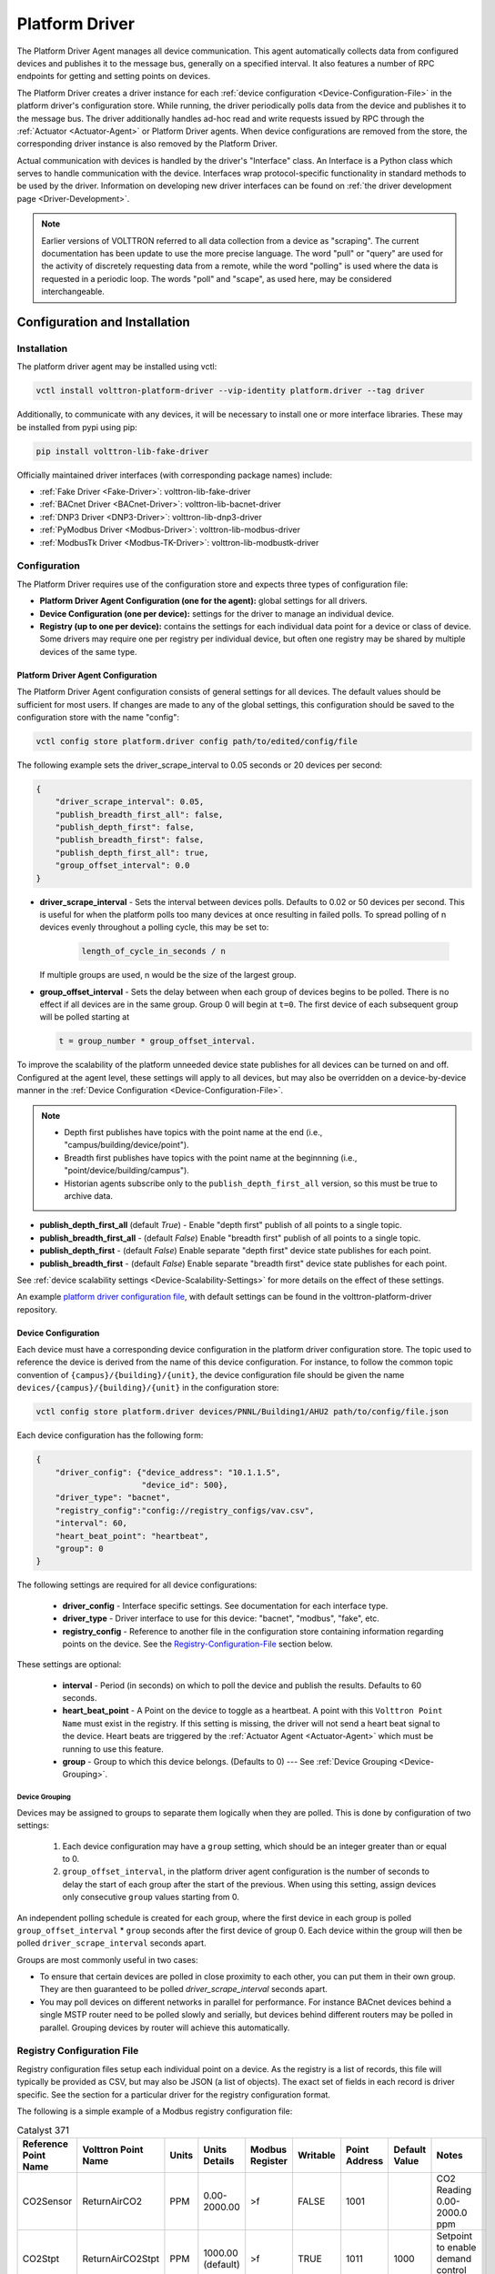 .. _Platform-Driver-Agent:

===============
Platform Driver
===============

The Platform Driver Agent manages all device communication. This agent automatically collects data from
configured devices and publishes it to the message bus, generally on a specified interval.
It also features a number of RPC endpoints for getting and setting points on devices.

The Platform Driver creates a driver instance for each :ref:`device configuration <Device-Configuration-File>`
in the platform driver's configuration store. While running, the driver periodically polls data from the device and
publishes it to the message bus. The driver additionally handles ad-hoc read and write requests issued by RPC through
the :ref:`Actuator <Actuator-Agent>` or Platform Driver agents. When device configurations are removed from the store,
the corresponding driver instance is also removed by the Platform Driver.

Actual communication with devices is handled by the driver's "Interface" class. An Interface is a Python class
which serves to handle communication with the device. Interfaces wrap protocol-specific functionality
in standard methods to be used by the driver. Information on developing new driver interfaces can be found on
:ref:`the driver development page <Driver-Development>`.

.. note::

    Earlier versions of VOLTTRON referred to all data collection from a device as "scraping". The current documentation
    has been update to use the more precise language. The word "pull" or "query" are used for the activity of discretely
    requesting data from a remote, while the word "polling" is used where the data is requested in a periodic loop. The
    words "poll" and "scape", as used here, may be considered interchangeable.


.. _Platform-Driver-Configuration:

Configuration and Installation
==============================

Installation
------------

The platform driver agent may be installed using vctl:

.. code-block:: bash

    vctl install volttron-platform-driver --vip-identity platform.driver --tag driver

Additionally, to communicate with any devices, it will be necessary to install one or more interface libraries.
These may be installed from pypi using pip:

.. code-block:: bash

    pip install volttron-lib-fake-driver

Officially maintained driver interfaces (with corresponding package names) include:

* :ref:`Fake Driver <Fake-Driver>`: volttron-lib-fake-driver
* :ref:`BACnet Driver <BACnet-Driver>`: volttron-lib-bacnet-driver
* :ref:`DNP3 Driver <DNP3-Driver>`: volttron-lib-dnp3-driver
* :ref:`PyModbus Driver <Modbus-Driver>`: volttron-lib-modbus-driver
* :ref:`ModbusTk Driver <Modbus-TK-Driver>`: volttron-lib-modbustk-driver

Configuration
-------------

The Platform Driver requires use of the configuration store and expects three types of configuration file:

* **Platform Driver Agent Configuration (one for the agent):** global settings for all drivers.
* **Device Configuration (one per device):** settings for the driver to manage an individual device.
* **Registry (up to one per device):** contains the settings for each individual data point for a device or class of
  device. Some drivers may require one per registry per individual device, but often one registry may be shared by
  multiple devices of the same type.

Platform Driver Agent Configuration
^^^^^^^^^^^^^^^^^^^^^^^^^^^^^^^^^^^

The Platform Driver Agent configuration consists of general settings for all devices. The default values should be
sufficient for most users. If changes are made to any of the global settings, this configuration should be saved to the
configuration store with the name "config":

.. code-block:: bash

    vctl config store platform.driver config path/to/edited/config/file

The following example sets the driver_scrape_interval to 0.05 seconds or 20 devices per second:

.. code-block:: json

    {
        "driver_scrape_interval": 0.05,
        "publish_breadth_first_all": false,
        "publish_depth_first": false,
        "publish_breadth_first": false,
        "publish_depth_first_all": true,
        "group_offset_interval": 0.0
    }

* **driver_scrape_interval** - Sets the interval between devices polls. Defaults to 0.02 or 50 devices per second.
  This is useful for when the platform polls too many devices at once resulting in failed polls. To spread polling of n
  devices evenly throughout a polling cycle, this may be set to:

    .. code-block::

        length_of_cycle_in_seconds / n

  If multiple groups are used, n would be the size of the largest group.

* **group_offset_interval** - Sets the delay between when each group of devices begins to be polled. There is no effect
  if all devices are in the same group. Group 0 will begin at ``t=0``. The first device of each subsequent group will
  be polled starting at

  .. code-block::

      t = group_number * group_offset_interval.

To improve the scalability of the platform unneeded device state publishes for all devices can be turned on and off.
Configured at the agent level, these settings will apply to all devices, but may also be overridden on a
device-by-device manner in the :ref:`Device Configuration <Device-Configuration-File>`.

.. note::

    * Depth first publishes have topics with the point name at the end (i.e., "campus/building/device/point").
    * Breadth first publishes have topics with the point name at the beginnning (i.e., "point/device/building/campus").
    * Historian agents subscribe only to the ``publish_depth_first_all`` version, so this must be true to archive data.

* **publish_depth_first_all** (default `True`) - Enable "depth first" publish of all points to a single topic.
* **publish_breadth_first_all** - (default `False`) Enable "breadth first" publish of all points to a single topic.
* **publish_depth_first** - (default `False`) Enable separate "depth first" device state publishes for each point.
* **publish_breadth_first** - (default `False`) Enable separate "breadth first" device state publishes for each point.

See :ref:`device scalability settings <Device-Scalability-Settings>` for more details on the effect of these settings.

An example `platform driver configuration file <https://raw.githubusercontent.com/eclipse-volttron/volttron-platform-driver/main/config>`_,
with default settings can be found in the volttron-platform-driver repository.

.. _Device-Configuration-File:

Device Configuration
^^^^^^^^^^^^^^^^^^^^

Each device must have a corresponding device configuration in the platform driver configuration store.
The topic used to reference the device is derived from the name of this device configuration. For instance,
to follow the common topic convention of ``{campus}/{building}/{unit}``, the device configuration file should be given
the name ``devices/{campus}/{building}/{unit}`` in the configuration store:

.. code-block:: bash

    vctl config store platform.driver devices/PNNL/Building1/AHU2 path/to/config/file.json

Each device configuration has the following form:

.. code-block:: json

    {
        "driver_config": {"device_address": "10.1.1.5",
                          "device_id": 500},
        "driver_type": "bacnet",
        "registry_config":"config://registry_configs/vav.csv",
        "interval": 60,
        "heart_beat_point": "heartbeat",
        "group": 0
    }

The following settings are required for all device configurations:

    - **driver_config** - Interface specific settings. See documentation for each interface type.
    - **driver_type** - Driver interface to use for this device: "bacnet", "modbus", "fake", etc.
    - **registry_config** - Reference to another file in the configuration store containing information regarding points
      on the device. See the `Registry-Configuration-File`_ section below.

These settings are optional:

    - **interval** - Period (in seconds) on which to poll the device and publish the results. Defaults to 60 seconds.
    - **heart_beat_point** - A Point on the device to toggle as a heartbeat. A point with this ``Volttron
      Point Name`` must exist in the registry.  If this setting is missing, the driver will not send a heart beat signal
      to the device.  Heart beats are triggered by the :ref:`Actuator Agent <Actuator-Agent>` which must be running to
      use this feature.
    - **group** - Group to which this device belongs. (Defaults to 0) --- See :ref:`Device Grouping <Device-Grouping>`.

Device Grouping
"""""""""""""""

Devices may be assigned to groups to separate them logically when they are polled. This is done by configuration of two
settings:

    1. Each device configuration may have a ``group`` setting, which should be an integer greater than or equal to 0.

    2. ``group_offset_interval``, in the platform driver agent configuration is the number of seconds to delay the start
       of each group after the start of the previous. When using this setting, assign devices only consecutive ``group``
       values starting from 0.

An independent polling schedule is created for each group, where the first device in each group is polled
``group_offset_interval`` * ``group`` seconds after the first device of group 0. Each device within the group will then
be polled ``driver_scrape_interval`` seconds apart.

Groups are most commonly useful in two cases:

* To ensure that certain devices are polled in close proximity to each other, you can put them in their own
  group. They are then guaranteed to be polled `driver_scrape_interval` seconds apart.
* You may poll devices on different networks in parallel for performance.  For instance BACnet devices behind a single
  MSTP router need to be polled slowly and serially, but devices behind different routers may be polled in parallel.
  Grouping devices by router will achieve this automatically.


.. _Registry-Configuration-File:

Registry Configuration File
---------------------------
Registry configuration files setup each individual point on a device. As the registry is a list of records, this file
will typically be provided as CSV, but may also be JSON (a list of objects). The exact set of fields in each record is
driver specific. See the section for a particular driver for the registry configuration format.

The following is a simple example of a Modbus registry configuration file:

.. csv-table:: Catalyst 371
    :header: Reference Point Name,Volttron Point Name,Units,Units Details,Modbus Register,Writable,Point Address,Default Value,Notes

    CO2Sensor,ReturnAirCO2,PPM,0.00-2000.00,>f,FALSE,1001,,CO2 Reading 0.00-2000.0 ppm
    CO2Stpt,ReturnAirCO2Stpt,PPM,1000.00 (default),>f,TRUE,1011,1000,Setpoint to enable demand control ventilation
    HeatCall2,HeatCall2,On / Off,on/off,BOOL,FALSE,1114,,Status indicator of heating stage 2 need


.. _Adding-Devices-To-Config-Store:

Adding Device Configurations to the Configuration Store
-------------------------------------------------------

Configurations are added to the Configuration Store using the command line:

.. code-block:: bash

    vctl config store platform.driver <name> <file name> <file type>

* **name** - The label given to the configuration in the store.
* **file name** - A file containing the contents of the configuration.
* **file type** - ``--raw``, ``--json``, or ``--csv``. Indicates the type of the file. Defaults to ``--json``.

The main configuration must have the name ``config``

Device configuration but **not** registry configurations **must** have a name prefixed with ``devices/``.  Scripts that
automate the process will prefix registry configurations with ``registry_configs/``, but that is not a requirement for
registry files.

The name of the device's configuration in the store is used to create the topic used to reference the device. For
instance, a configuration named `devices/PNNL/ISB1/vav1` will publish polling results to `devices/PNNL/ISB1/vav1`.

The name of a registry configuration **must** match the name used to refer to it in the driver configuration.
The reference is not case sensitive.

If the Platform Driver Agent is running, any changes to the configuration store will immediately affect the running devices
according to the changes.

Example
^^^^^^^

Consider the following three configuration files:  A platform driver configuration called `platform-driver.agent`, a
Modbus device configuration file called `modbus_driver.config` and corresponding Modbus registry configuration file called
`modbus_registry.csv`

To store the platform driver configuration run the command:

.. code-block:: bash

    vctl config store platform.driver config platform-driver.agent

To store the registry configuration run the command (note the ``--csv`` option):

.. code-block:: bash

    vctl config store platform.driver registry_configs/modbus_registry.csv modbus_registry.csv --csv

.. Note::

    The `registry_configs/modbus_registry.csv` argument in the above command must match the reference to the
    `registry_config` found in `modbus_driver.config`.

To store the driver configuration run the command:

.. code-block:: bash

    volttron-ctl config store platform.driver devices/my_campus/my_building/my_device modbus_config.config


Usage
=====

After installing the Platform Driver and loading driver configs into the config store, the installed drivers begin
polling and JSON-RPC endpoints become usable.


Polling
-------

Once running, the Platform Driver will spawn drivers using the `driver_type` parameter of the
:ref:`driver configuration <Device-Configuration-File>` and periodically poll devices for all point data specified in
the :ref:`registry configuration <Registry-Configuration-File>` at the interval specified by the interval parameter
of the driver configuration. This is done using the ``scrape_all`` method, which can also be called outside the polling
scheduler by a user using RPC.

Consider a device configured with the name ``devices/pnnl/isb1/vav1`` and a registry containing two points:
"Temperature" and "AirFlow". A "depth first all" publish to the topic `devices/pnnl/isb1/vav1/all` may contain the
following message:

    .. code-block:: python

        [
            {
                "Temperature": 75.2,
                "AirFlow": 302
            },
            {
                "Temperature": {
                    "units": "F"
                },
                "AirFlow": {
                    "units": "CFM"
                }
            }
        ]

The first dictionary in the publish contains the current values reported by the device when polled. The second
dictionary contains meta-data, which generally has been obtained by the driver interface from the registry file. The
exact contents of the meta-data dictionary will be interface specific. Note that if this data is being archived by
an historian, two topics will be stored in the database. These contain the topic (without "devices/" or "/all", and the
point name:

* "pnnl/isb1/vav1/Temperature"
* "pnnl/isb1/vav1/AirFlow"

.. note::

    For additional, non-default publish formats, see :ref:`Device Scalability Settings <Device-Scalability-Settings>`.


Getting Values
--------------

While a device driver for a device will periodically poll and publish
the state of a device you may want an up to the moment value for a
point on a device. This can be accomplished using the ``get_point`` &
``get_multiple_points`` RPC methods. The ``scrape_all`` method, employed
in polling, can also be used to retreive all points on a single device.

Get Point
^^^^^^^^^

 The ``get_point`` method returns the value of one device, and takes two parameters:

:topic: The topic of the device, without the point name.
:point_name: The point name.

Get Multiple Points
^^^^^^^^^^^^^^^^^^^

The ``get_multiple_points`` method return values corresponding to multiple points on a single device.
It takes two parameters:

:path: The device topic (without point name).
:point_names: An iterable of device point names.

Scrape All
^^^^^^^^^^

The ``scrape_all`` method returns values for all points on the specified device. This is the same method
called internally by the driver's polling mechanism. The ``scrape_all`` method
takes one parameter:

:path: The device topic (not including point names).


Setting Values
--------------

The value of points may be set using one of two methods. The ``set_point`` method sets an indvidual point, while
the ``set_points_multiple``, sets a batch of points with a single RPC call.

.. warning::

    When points are set by sending requests directly to the Platform Driver Agent, it bypasses the scheduling capability
    of the :ref:`Actuator <Actuator-Agent>` agent.

Set Point
^^^^^^^^^

The ``set_point`` method sets the value of a single device. If the global override is condition is set, it will raise
an OverrideError exception. Set point takes three parameters:

:path: The device topic (without point name).
:point_name: The name of the point to be set.
:value: The new value for the point.

Set Multiple Points
^^^^^^^^^^^^^^^^^^^

The ``set_multiple_points`` sets the values of multiple points on the same device.
If the global override is condition is set, it will raise an OverrideError exception.
``set_multiple_points`` takes two parameters:

:path: The device topic (not including point names).
:point_names_value: A list of tuples consisting of (point_name, value) pairs for each point.


Reverting Values and Devices to a Default State
-----------------------------------------------

The value of previously set devices may be reverted to default or prior values.
The exact mechanism used to accomplish this is driver specific. Points may be reverted
individually or across entire devices.

Revert Point
^^^^^^^^^^^^

The ``revert_point``reverts the value of a specific point on a device to a default state.
If the global override condition is set, it will raise an OverrideError exception.
This method requires two parameters:

:path: The device topic (not including the point name).
:point_name: The name of the point.


Revert Device
^^^^^^^^^^^^^

The ``revert_device`` reverts all points on a single device to default state/values.
If global override is condition is set, it will raise an OverrideError exception. This method
takes one parameter:

:path: The device topic (not including point names).


.. _Platform-Driver-Override:
Overrides
---------

By default, every user is allowed write access to the devices by the platform driver.
The override feature allows a user (for example, building administrator) to lock devices
from being written for a specified duration of time or indefinitely. Optionally,
the devices may also be reset when they are overridden.

Any changes made to override patterns are stored in the config store.  On startup, the list
of override patterns and their corresponding end times are retrieved from the config store.
If the end time is indefinite or greater than current time for any pattern, then override is set
on the matching devices for remaining duration of time.

Whenever a device is newly configured, a check is made to see if it is part of the overridden
patterns.  If yes, it is added to list of overridden devices. Conversely, when a device is being
removed, a check is made to see if it is part of the overridden devices.  If yes, it is removed
from the list of overridden devices.

.. admonition:: Override Patterns

    The topics to be overridden are determined by a "pattern" string. This pattern
    can be specify single devices, groups of devices, or even all configured devices.
    The pattern matching is based on bash style filename matching semantics.
    For example:

    * If the pattern is ``campus/building1/*`` the override condition is applied for all the devices under
      `campus/building1/`.
    * If the pattern is ``campus/building1/ahu1`` the override condition is applied for only the
      `campus/building1/ahu1` device. The pattern matching is based on bash style filename matching semantics.


Set Override On
^^^^^^^^^^^^^^^

The Platform Driver's ``set_override_on`` RPC method can be used to set the override condition for
all drivers with topic matching the provided pattern. It accepts four parameters:

:pattern: Override pattern to be applied.
:duration:  Time duration for the override in seconds. If duration <= 0.0, it implies an indefinite
    duration. (default 0.0)
:failsafe_revert: Flag to indicate if all the devices falling under the override condition has to be set to its
    default state/value immediately. If False, the value of overridden points is untouched.  (default True)
:staggered_revert: If this flag is set, reverting of devices will be staggered. (default False)

Example ``set_override_on`` RPC call:

.. code-block:: python

    self.vip.rpc.call(PLATFORM_DRIVER, "set_override_on", <override pattern>, <override duration>)

Set Override Off
^^^^^^^^^^^^^^^^

The override condition can also be toggled off based on a provided pattern using the Platform Driver's
``set_override_off`` RPC call. This method accepts one parameter:

:pattern:  Override pattern to be applied.


Get Override Devices
^^^^^^^^^^^^^^^^^^^^

A list of all overridden devices can be obtained with the Platform Driver's ``get_override_devices`` RPC call.

This method call does not take any parameters.


Get Override Patterns
^^^^^^^^^^^^^^^^^^^^^

A list of all patterns which have been requested for override can be obtained with the Platform Driver's
``get_override_patterns`` RPC call.

This method does not take any parameters

Clear Overrides
^^^^^^^^^^^^^^^

All overrides set by RPC calls described above can be toggled off at using a single ``clear_overrides`` RPC call.

This method call does not take any parameters
